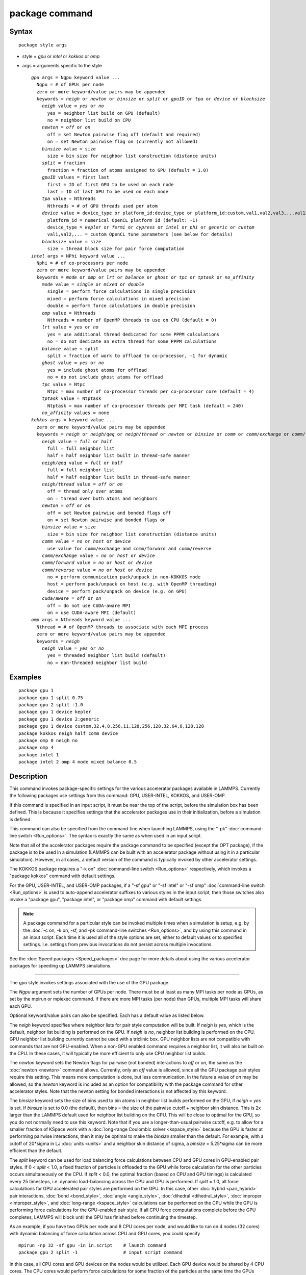 .. index:: package

package command
===============

Syntax
""""""


.. parsed-literal::

   package style args

* style = *gpu* or *intel* or *kokkos* or *omp*
* args = arguments specific to the style
  
  .. parsed-literal::
  
       *gpu* args = Ngpu keyword value ...
         Ngpu = # of GPUs per node
         zero or more keyword/value pairs may be appended
         keywords = *neigh* or *newton* or *binsize* or *split* or *gpuID* or *tpa* or *device* or *blocksize*
           *neigh* value = *yes* or *no*
             yes = neighbor list build on GPU (default)
             no = neighbor list build on CPU
           *newton* = *off* or *on*
             off = set Newton pairwise flag off (default and required)
             on = set Newton pairwise flag on (currently not allowed)
           *binsize* value = size
             size = bin size for neighbor list construction (distance units)
           *split* = fraction
             fraction = fraction of atoms assigned to GPU (default = 1.0)
           *gpuID* values = first last
             first = ID of first GPU to be used on each node
             last = ID of last GPU to be used on each node
           *tpa* value = Nthreads
             Nthreads = # of GPU threads used per atom
           *device* value = device_type or platform_id:device_type or platform_id:custom,val1,val2,val3,..,val13
             platform_id = numerical OpenCL platform id (default: -1)
             device_type = *kepler* or *fermi* or *cypress* or *intel* or *phi* or *generic* or *custom*
             val1,val2,... = custom OpenCL tune parameters (see below for details)
           *blocksize* value = size
             size = thread block size for pair force computation
       *intel* args = NPhi keyword value ...
         Nphi = # of co-processors per node
         zero or more keyword/value pairs may be appended
         keywords = *mode* or *omp* or *lrt* or *balance* or *ghost* or *tpc* or *tptask* or *no_affinity*
           *mode* value = *single* or *mixed* or *double*
             single = perform force calculations in single precision
             mixed = perform force calculations in mixed precision
             double = perform force calculations in double precision
           *omp* value = Nthreads
             Nthreads = number of OpenMP threads to use on CPU (default = 0)
           *lrt* value = *yes* or *no*
             yes = use additional thread dedicated for some PPPM calculations
             no = do not dedicate an extra thread for some PPPM calculations
           *balance* value = split
             split = fraction of work to offload to co-processor, -1 for dynamic
           *ghost* value = *yes* or *no*
             yes = include ghost atoms for offload
             no = do not include ghost atoms for offload
           *tpc* value = Ntpc
             Ntpc = max number of co-processor threads per co-processor core (default = 4)
           *tptask* value = Ntptask
             Ntptask = max number of co-processor threads per MPI task (default = 240)
           *no_affinity* values = none
       *kokkos* args = keyword value ...
         zero or more keyword/value pairs may be appended
         keywords = *neigh* or *neigh/qeq* or *neigh/thread* or *newton* or *binsize* or *comm* or *comm/exchange* or *comm/forward* or *comm/reverse* or *cuda/aware*
           *neigh* value = *full* or *half*
             full = full neighbor list
             half = half neighbor list built in thread-safe manner
           *neigh/qeq* value = *full* or *half*
             full = full neighbor list
             half = half neighbor list built in thread-safe manner
           *neigh/thread* value = *off* or *on*
             off = thread only over atoms
             on = thread over both atoms and neighbors
           *newton* = *off* or *on*
             off = set Newton pairwise and bonded flags off
             on = set Newton pairwise and bonded flags on
           *binsize* value = size
             size = bin size for neighbor list construction (distance units)
           *comm* value = *no* or *host* or *device*
             use value for comm/exchange and comm/forward and comm/reverse
           *comm/exchange* value = *no* or *host* or *device*
           *comm/forward* value = *no* or *host* or *device*
           *comm/reverse* value = *no* or *host* or *device*
             no = perform communication pack/unpack in non-KOKKOS mode
             host = perform pack/unpack on host (e.g. with OpenMP threading)
             device = perform pack/unpack on device (e.g. on GPU)
           *cuda/aware* = *off* or *on*
             off = do not use CUDA-aware MPI
             on = use CUDA-aware MPI (default)
       *omp* args = Nthreads keyword value ...
         Nthread = # of OpenMP threads to associate with each MPI process
         zero or more keyword/value pairs may be appended
         keywords = *neigh*
           *neigh* value = *yes* or *no*
             yes = threaded neighbor list build (default)
             no = non-threaded neighbor list build



Examples
""""""""


.. parsed-literal::

   package gpu 1
   package gpu 1 split 0.75
   package gpu 2 split -1.0
   package gpu 1 device kepler
   package gpu 1 device 2:generic
   package gpu 1 device custom,32,4,8,256,11,128,256,128,32,64,8,128,128
   package kokkos neigh half comm device
   package omp 0 neigh no
   package omp 4
   package intel 1
   package intel 2 omp 4 mode mixed balance 0.5

Description
"""""""""""

This command invokes package-specific settings for the various
accelerator packages available in LAMMPS.  Currently the following
packages use settings from this command: GPU, USER-INTEL, KOKKOS, and
USER-OMP.

If this command is specified in an input script, it must be near the
top of the script, before the simulation box has been defined.  This
is because it specifies settings that the accelerator packages use in
their initialization, before a simulation is defined.

This command can also be specified from the command-line when
launching LAMMPS, using the "-pk" :doc:`command-line switch <Run_options>`.  The syntax is exactly the same as when used
in an input script.

Note that all of the accelerator packages require the package command
to be specified (except the OPT package), if the package is to be used
in a simulation (LAMMPS can be built with an accelerator package
without using it in a particular simulation).  However, in all cases,
a default version of the command is typically invoked by other
accelerator settings.

The KOKKOS package requires a "-k on" :doc:`command-line switch <Run_options>` respectively, which invokes a "package
kokkos" command with default settings.

For the GPU, USER-INTEL, and USER-OMP packages, if a "-sf gpu" or "-sf
intel" or "-sf omp" :doc:`command-line switch <Run_options>` is used to
auto-append accelerator suffixes to various styles in the input
script, then those switches also invoke a "package gpu", "package
intel", or "package omp" command with default settings.

.. note::

   A package command for a particular style can be invoked multiple
   times when a simulation is setup, e.g. by the :doc:`-c on, -k on, -sf, and -pk command-line switches <Run_options>`, and by using this command
   in an input script.  Each time it is used all of the style options are
   set, either to default values or to specified settings.  I.e. settings
   from previous invocations do not persist across multiple invocations.

See the :doc:`Speed packages <Speed_packages>` doc page for more details
about using the various accelerator packages for speeding up LAMMPS
simulations.


----------


The *gpu* style invokes settings associated with the use of the GPU
package.

The *Ngpu* argument sets the number of GPUs per node.  There must be
at least as many MPI tasks per node as GPUs, as set by the mpirun or
mpiexec command.  If there are more MPI tasks (per node)
than GPUs, multiple MPI tasks will share each GPU.

Optional keyword/value pairs can also be specified.  Each has a
default value as listed below.

The *neigh* keyword specifies where neighbor lists for pair style
computation will be built.  If *neigh* is *yes*\ , which is the default,
neighbor list building is performed on the GPU.  If *neigh* is *no*\ ,
neighbor list building is performed on the CPU.  GPU neighbor list
building currently cannot be used with a triclinic box.  GPU neighbor
lists are not compatible with commands that are not GPU-enabled.  When
a non-GPU enabled command requires a neighbor list, it will also be
built on the CPU.  In these cases, it will typically be more efficient
to only use CPU neighbor list builds.

The *newton* keyword sets the Newton flags for pairwise (not bonded)
interactions to *off* or *on*\ , the same as the :doc:`newton <newton>`
command allows.  Currently, only an *off* value is allowed, since all
the GPU package pair styles require this setting.  This means more
computation is done, but less communication.  In the future a value of
*on* may be allowed, so the *newton* keyword is included as an option
for compatibility with the package command for other accelerator
styles.  Note that the newton setting for bonded interactions is not
affected by this keyword.

The *binsize* keyword sets the size of bins used to bin atoms in
neighbor list builds performed on the GPU, if *neigh* = *yes* is set.
If *binsize* is set to 0.0 (the default), then bins = the size of the
pairwise cutoff + neighbor skin distance.  This is 2x larger than the
LAMMPS default used for neighbor list building on the CPU.  This will
be close to optimal for the GPU, so you do not normally need to use
this keyword.  Note that if you use a longer-than-usual pairwise
cutoff, e.g. to allow for a smaller fraction of KSpace work with a
:doc:`long-range Coulombic solver <kspace_style>` because the GPU is
faster at performing pairwise interactions, then it may be optimal to
make the *binsize* smaller than the default.  For example, with a
cutoff of 20\*sigma in LJ :doc:`units <units>` and a neighbor skin
distance of sigma, a *binsize* = 5.25\*sigma can be more efficient than
the default.

The *split* keyword can be used for load balancing force calculations
between CPU and GPU cores in GPU-enabled pair styles. If 0 < *split* <
1.0, a fixed fraction of particles is offloaded to the GPU while force
calculation for the other particles occurs simultaneously on the CPU.
If *split* < 0.0, the optimal fraction (based on CPU and GPU timings)
is calculated every 25 timesteps, i.e. dynamic load-balancing across
the CPU and GPU is performed.  If *split* = 1.0, all force
calculations for GPU accelerated pair styles are performed on the GPU.
In this case, other :doc:`hybrid <pair_hybrid>` pair interactions,
:doc:`bond <bond_style>`, :doc:`angle <angle_style>`,
:doc:`dihedral <dihedral_style>`, :doc:`improper <improper_style>`, and
:doc:`long-range <kspace_style>` calculations can be performed on the
CPU while the GPU is performing force calculations for the GPU-enabled
pair style.  If all CPU force computations complete before the GPU
completes, LAMMPS will block until the GPU has finished before
continuing the timestep.

As an example, if you have two GPUs per node and 8 CPU cores per node,
and would like to run on 4 nodes (32 cores) with dynamic balancing of
force calculation across CPU and GPU cores, you could specify


.. parsed-literal::

   mpirun -np 32 -sf gpu -in in.script    # launch command
   package gpu 2 split -1                 # input script command

In this case, all CPU cores and GPU devices on the nodes would be
utilized.  Each GPU device would be shared by 4 CPU cores. The CPU
cores would perform force calculations for some fraction of the
particles at the same time the GPUs performed force calculation for
the other particles.

The *gpuID* keyword allows selection of which GPUs on each node will
be used for a simulation.  The *first* and *last* values specify the
GPU IDs to use (from 0 to Ngpu-1).  By default, first = 0 and last =
Ngpu-1, so that all GPUs are used, assuming Ngpu is set to the number
of physical GPUs.  If you only wish to use a subset, set Ngpu to a
smaller number and first/last to a sub-range of the available GPUs.

The *tpa* keyword sets the number of GPU thread per atom used to
perform force calculations.  With a default value of 1, the number of
threads will be chosen based on the pair style, however, the value can
be set explicitly with this keyword to fine-tune performance.  For
large cutoffs or with a small number of particles per GPU, increasing
the value can improve performance. The number of threads per atom must
be a power of 2 and currently cannot be greater than 32.

The *device* keyword can be used to tune parameters optimized for a
specific accelerator and platform when using OpenCL. OpenCL supports
the concept of a **platform**\ , which represents one or more devices that
share the same driver (e.g. there would be a different platform for
GPUs from different vendors or for CPU based accelerator support).
In LAMMPS only one platform can be active at a time and by default
the first platform with an accelerator is selected. This is equivalent
to using a platform ID of -1. The platform ID is a number corresponding
to the output of the ocl\_get\_devices tool. The platform ID is passed
to the GPU library, by prefixing the *device* keyword with that number
separated by a colon. For CUDA, the *device* keyword is ignored.
Currently, the device tuning support is limited to NVIDIA Kepler, NVIDIA
Fermi, AMD Cypress, Intel x86\_64 CPU, Intel Xeon Phi, or a generic device.
More devices may be added later.  The default device type can be
specified when building LAMMPS with the GPU library, via setting a
variable in the lib/gpu/Makefile that is used.

In addition, a device type *custom* is available, which is followed by
13 comma separated numbers, which allows to set those tweakable parameters
from the package command. It can be combined with the (colon separated)
platform id. The individual settings are:

* MEM\_THREADS
* THREADS\_PER\_ATOM
* THREADS\_PER\_CHARGE
* BLOCK\_PAIR
* MAX\_SHARED\_TYPES
* BLOCK\_NBOR\_BUILD
* BLOCK\_BIO\_PAIR
* BLOCK\_ELLIPSE
* WARP\_SIZE
* PPPM\_BLOCK\_1D
* BLOCK\_CELL\_2D
* BLOCK\_CELL\_ID
* MAX\_BIO\_SHARED\_TYPES

The *blocksize* keyword allows you to tweak the number of threads used
per thread block. This number should be a multiple of 32 (for GPUs)
and its maximum depends on the specific GPU hardware. Typical choices
are 64, 128, or 256. A larger block size increases occupancy of
individual GPU cores, but reduces the total number of thread blocks,
thus may lead to load imbalance.


----------


The *intel* style invokes settings associated with the use of the
USER-INTEL package.  All of its settings, except the *omp* and *mode*
keywords, are ignored if LAMMPS was not built with Xeon Phi
co-processor support.  All of its settings, including the *omp* and
*mode* keyword are applicable if LAMMPS was built with co-processor
support.

The *Nphi* argument sets the number of co-processors per node.
This can be set to any value, including 0, if LAMMPS was not
built with co-processor support.

Optional keyword/value pairs can also be specified.  Each has a
default value as listed below.

The *omp* keyword determines the number of OpenMP threads allocated
for each MPI task when any portion of the interactions computed by a
USER-INTEL pair style are run on the CPU.  This can be the case even
if LAMMPS was built with co-processor support; see the *balance*
keyword discussion below.  If you are running with less MPI tasks/node
than there are CPUs, it can be advantageous to use OpenMP threading on
the CPUs.

.. note::

   The *omp* keyword has nothing to do with co-processor threads on
   the Xeon Phi; see the *tpc* and *tptask* keywords below for a
   discussion of co-processor threads.

The *Nthread* value for the *omp* keyword sets the number of OpenMP
threads allocated for each MPI task.  Setting *Nthread* = 0 (the
default) instructs LAMMPS to use whatever value is the default for the
given OpenMP environment. This is usually determined via the
*OMP\_NUM\_THREADS* environment variable or the compiler runtime, which
is usually a value of 1.

For more details, including examples of how to set the OMP\_NUM\_THREADS
environment variable, see the discussion of the *Nthreads* setting on
this doc page for the "package omp" command.  Nthreads is a required
argument for the USER-OMP package.  Its meaning is exactly the same
for the USER-INTEL package.

.. note::

   If you build LAMMPS with both the USER-INTEL and USER-OMP
   packages, be aware that both packages allow setting of the *Nthreads*
   value via their package commands, but there is only a single global
   *Nthreads* value used by OpenMP.  Thus if both package commands are
   invoked, you should insure the two values are consistent.  If they are
   not, the last one invoked will take precedence, for both packages.
   Also note that if the :doc:`-sf hybrid intel omp command-line switch <Run_options>` is used, it invokes a "package intel"
   command, followed by a "package omp" command, both with a setting of
   *Nthreads* = 0.

The *mode* keyword determines the precision mode to use for
computing pair style forces, either on the CPU or on the co-processor,
when using a USER-INTEL supported :doc:`pair style <pair_style>`.  It
can take a value of *single*\ , *mixed* which is the default, or
*double*\ .  *Single* means single precision is used for the entire
force calculation.  *Mixed* means forces between a pair of atoms are
computed in single precision, but accumulated and stored in double
precision, including storage of forces, torques, energies, and virial
quantities.  *Double* means double precision is used for the entire
force calculation.

The *lrt* keyword can be used to enable "Long Range Thread (LRT)"
mode. It can take a value of *yes* to enable and *no* to disable.
LRT mode generates an extra thread (in addition to any OpenMP threads
specified with the OMP\_NUM\_THREADS environment variable or the *omp*
keyword). The extra thread is dedicated for performing part of the
:doc:`PPPM solver <kspace_style>` computations and communications. This
can improve parallel performance on processors supporting
Simultaneous Multithreading (SMT) such as Hyper-Threading (HT) on Intel
processors. In this mode, one additional thread is generated per MPI
process. LAMMPS will generate a warning in the case that more threads
are used than available in SMT hardware on a node. If the PPPM solver
from the USER-INTEL package is not used, then the LRT setting is
ignored and no extra threads are generated. Enabling LRT will replace
the :doc:`run\_style <run_style>` with the *verlet/lrt/intel* style that
is identical to the default *verlet* style aside from supporting the
LRT feature. This feature requires setting the pre-processor flag
-DLMP\_INTEL\_USELRT in the makefile when compiling LAMMPS.

The *balance* keyword sets the fraction of :doc:`pair style <pair_style>` work offloaded to the co-processor for split
values between 0.0 and 1.0 inclusive.  While this fraction of work is
running on the co-processor, other calculations will run on the host,
including neighbor and pair calculations that are not offloaded, as
well as angle, bond, dihedral, kspace, and some MPI communications.
If *split* is set to -1, the fraction of work is dynamically adjusted
automatically throughout the run.  This typically give performance
within 5 to 10 percent of the optimal fixed fraction.

The *ghost* keyword determines whether or not ghost atoms, i.e. atoms
at the boundaries of processor sub-domains, are offloaded for neighbor
and force calculations.  When the value = "no", ghost atoms are not
offloaded.  This option can reduce the amount of data transfer with
the co-processor and can also overlap MPI communication of forces with
computation on the co-processor when the :doc:`newton pair <newton>`
setting is "on".  When the value = "yes", ghost atoms are offloaded.
In some cases this can provide better performance, especially if the
*balance* fraction is high.

The *tpc* keyword sets the max # of co-processor threads *Ntpc* that
will run on each core of the co-processor.  The default value = 4,
which is the number of hardware threads per core supported by the
current generation Xeon Phi chips.

The *tptask* keyword sets the max # of co-processor threads (Ntptask*
assigned to each MPI task.  The default value = 240, which is the
total # of threads an entire current generation Xeon Phi chip can run
(240 = 60 cores \* 4 threads/core).  This means each MPI task assigned
to the Phi will enough threads for the chip to run the max allowed,
even if only 1 MPI task is assigned.  If 8 MPI tasks are assigned to
the Phi, each will run with 30 threads.  If you wish to limit the
number of threads per MPI task, set *tptask* to a smaller value.
E.g. for *tptask* = 16, if 8 MPI tasks are assigned, each will run
with 16 threads, for a total of 128.

Note that the default settings for *tpc* and *tptask* are fine for
most problems, regardless of how many MPI tasks you assign to a Phi.

The *no\_affinity* keyword will turn off automatic setting of core
affinity for MPI tasks and OpenMP threads on the host when using
offload to a co-processor. Affinity settings are used when possible
to prevent MPI tasks and OpenMP threads from being on separate NUMA
domains and to prevent offload threads from interfering with other
processes/threads used for LAMMPS.


----------


The *kokkos* style invokes settings associated with the use of the 
KOKKOS package.

All of the settings are optional keyword/value pairs. Each has a default 
value as listed below.

The *neigh* keyword determines how neighbor lists are built. A value of 
*half* uses a thread-safe variant of half-neighbor lists, the same as 
used by most pair styles in LAMMPS, which is the default when running on 
CPUs (i.e. the Kokkos CUDA back end is not enabled).

A value of *full* uses a full neighbor lists and is the default when 
running on GPUs. This performs twice as much computation as the *half* 
option, however that is often a win because it is thread-safe and 
doesn't require atomic operations in the calculation of pair forces. For 
that reason, *full* is the default setting for GPUs. However, when 
running on CPUs, a *half* neighbor list is the default because it are 
often faster, just as it is for non-accelerated pair styles. Similarly, 
the *neigh/qeq* keyword determines how neighbor lists are built for :doc:`fix  qeq/reax/kk <fix_qeq_reax>`. If not explicitly set, the value of 
*neigh/qeq* will match *neigh*\ .

If the *neigh/thread* keyword is set to *off*\ , then the KOKKOS package 
threads only over atoms. However, for small systems, this may not expose 
enough parallelism to keep a GPU busy. When this keyword is set to *on*\ , 
the KOKKOS package threads over both atoms and neighbors of atoms. When 
using *neigh/thread* *on*\ , a full neighbor list must also be used. Using 
*neigh/thread* *on* may be slower for large systems, so this this option 
is turned on by default only when there are 16K atoms or less owned by 
an MPI rank and when using a full neighbor list. Not all KOKKOS-enabled 
potentials support this keyword yet, and only thread over atoms. Many 
simple pair-wise potentials such as Lennard-Jones do support threading 
over both atoms and neighbors.

The *newton* keyword sets the Newton flags for pairwise and bonded 
interactions to *off* or *on*\ , the same as the :doc:`newton <newton>` 
command allows. The default for GPUs is *off* because this will almost 
always give better performance for the KOKKOS package. This means more 
computation is done, but less communication. However, when running on 
CPUs a value of *on* is the default since it can often be faster, just 
as it is for non-accelerated pair styles

The *binsize* keyword sets the size of bins used to bin atoms in 
neighbor list builds. The same value can be set by the :doc:`neigh\_modify  binsize <neigh_modify>` command. Making it an option in the package 
kokkos command allows it to be set from the command line. The default 
value for CPUs is 0.0, which means the LAMMPS default will be used, 
which is bins = 1/2 the size of the pairwise cutoff + neighbor skin 
distance. This is fine when neighbor lists are built on the CPU. For GPU 
builds, a 2x larger binsize equal to the pairwise cutoff + neighbor skin 
is often faster, which is the default. Note that if you use a 
longer-than-usual pairwise cutoff, e.g. to allow for a smaller fraction 
of KSpace work with a :doc:`long-range Coulombic solver <kspace_style>` 
because the GPU is faster at performing pairwise interactions, then this 
rule of thumb may give too large a binsize and the default should be 
overridden with a smaller value.

The *comm* and *comm/exchange* and *comm/forward* and *comm/reverse* 
keywords determine whether the host or device performs the packing and 
unpacking of data when communicating per-atom data between processors. 
"Exchange" communication happens only on timesteps that neighbor lists 
are rebuilt. The data is only for atoms that migrate to new processors. 
"Forward" communication happens every timestep. "Reverse" communication 
happens every timestep if the *newton* option is on. The data is for 
atom coordinates and any other atom properties that needs to be updated 
for ghost atoms owned by each processor.

The *comm* keyword is simply a short-cut to set the same value for both 
the *comm/exchange* and *comm/forward* and *comm/reverse* keywords.

The value options for all 3 keywords are *no* or *host* or *device*\ . A 
value of *no* means to use the standard non-KOKKOS method of 
packing/unpacking data for the communication. A value of *host* means to 
use the host, typically a multi-core CPU, and perform the 
packing/unpacking in parallel with threads. A value of *device* means to 
use the device, typically a GPU, to perform the packing/unpacking 
operation.

The optimal choice for these keywords depends on the input script and 
the hardware used. The *no* value is useful for verifying that the 
Kokkos-based *host* and *device* values are working correctly. It is the 
default when running on CPUs since it is usually the fastest.

When running on CPUs or Xeon Phi, the *host* and *device* values work 
identically. When using GPUs, the *device* value is the default since it 
will typically be optimal if all of your styles used in your input 
script are supported by the KOKKOS package. In this case data can stay 
on the GPU for many timesteps without being moved between the host and 
GPU, if you use the *device* value. If your script uses styles (e.g. 
fixes) which are not yet supported by the KOKKOS package, then data has 
to be move between the host and device anyway, so it is typically faster 
to let the host handle communication, by using the *host* value. Using 
*host* instead of *no* will enable use of multiple threads to 
pack/unpack communicated data. When running small systems on a GPU, 
performing the exchange pack/unpack on the host CPU can give speedup 
since it reduces the number of CUDA kernel launches.

The *cuda/aware* keyword chooses whether CUDA-aware MPI will be used. When 
this keyword is set to *on*\ , buffers in GPU memory are passed directly 
through MPI send/receive calls. This reduces overhead of first copying 
the data to the host CPU. However CUDA-aware MPI is not supported on all 
systems, which can lead to segmentation faults and would require using a 
value of *off*\ . If LAMMPS can safely detect that CUDA-aware MPI is not 
available (currently only possible with OpenMPI v2.0.0 or later), then 
the *cuda/aware* keyword is automatically set to *off* by default. When 
the *cuda/aware* keyword is set to *off* while any of the *comm* 
keywords are set to *device*\ , the value for these *comm* keywords will 
be automatically changed to *host*\ . This setting has no effect if not 
running on GPUs. CUDA-aware MPI is available for OpenMPI 1.8 (or later 
versions), Mvapich2 1.9 (or later) when the "MV2\_USE\_CUDA" environment
variable is set to "1", CrayMPI, and IBM Spectrum MPI when the "-gpu"
flag is used.


----------


The *omp* style invokes settings associated with the use of the
USER-OMP package.

The *Nthread* argument sets the number of OpenMP threads allocated for
each MPI task.  For example, if your system has nodes with dual
quad-core processors, it has a total of 8 cores per node.  You could
use two MPI tasks per node (e.g. using the -ppn option of the mpirun
command in MPICH or -npernode in OpenMPI), and set *Nthreads* = 4.
This would use all 8 cores on each node.  Note that the product of MPI
tasks \* threads/task should not exceed the physical number of cores
(on a node), otherwise performance will suffer.

Setting *Nthread* = 0 instructs LAMMPS to use whatever value is the
default for the given OpenMP environment. This is usually determined
via the *OMP\_NUM\_THREADS* environment variable or the compiler
runtime.  Note that in most cases the default for OpenMP capable
compilers is to use one thread for each available CPU core when
*OMP\_NUM\_THREADS* is not explicitly set, which can lead to poor
performance.

Here are examples of how to set the environment variable when
launching LAMMPS:


.. parsed-literal::

   env OMP_NUM_THREADS=4 lmp_machine -sf omp -in in.script
   env OMP_NUM_THREADS=2 mpirun -np 2 lmp_machine -sf omp -in in.script
   mpirun -x OMP_NUM_THREADS=2 -np 2 lmp_machine -sf omp -in in.script

or you can set it permanently in your shell's start-up script.
All three of these examples use a total of 4 CPU cores.

Note that different MPI implementations have different ways of passing
the OMP\_NUM\_THREADS environment variable to all MPI processes.  The
2nd example line above is for MPICH; the 3rd example line with -x is
for OpenMPI.  Check your MPI documentation for additional details.

What combination of threads and MPI tasks gives the best performance
is difficult to predict and can depend on many components of your
input.  Not all features of LAMMPS support OpenMP threading via the
USER-OMP package and the parallel efficiency can be very different,
too.

Optional keyword/value pairs can also be specified.  Each has a
default value as listed below.

The *neigh* keyword specifies whether neighbor list building will be
multi-threaded in addition to force calculations.  If *neigh* is set
to *no* then neighbor list calculation is performed only by MPI tasks
with no OpenMP threading.  If *mode* is *yes* (the default), a
multi-threaded neighbor list build is used.  Using *neigh* = *yes* is
almost always faster and should produce identical neighbor lists at the
expense of using more memory.  Specifically, neighbor list pages are
allocated for all threads at the same time and each thread works
within its own pages.


----------


Restrictions
""""""""""""


This command cannot be used after the simulation box is defined by a
:doc:`read\_data <read_data>` or :doc:`create\_box <create_box>` command.

The gpu style of this command can only be invoked if LAMMPS was built
with the GPU package.  See the :doc:`Build package <Build_package>` doc
page for more info.

The intel style of this command can only be invoked if LAMMPS was
built with the USER-INTEL package.  See the :doc:`Build package <Build_package>` doc page for more info.

The kk style of this command can only be invoked if LAMMPS was built
with the KOKKOS package.  See the :doc:`Build package <Build_package>`
doc page for more info.

The omp style of this command can only be invoked if LAMMPS was built
with the USER-OMP package.  See the :doc:`Build package <Build_package>`
doc page for more info.

Related commands
""""""""""""""""

:doc:`suffix <suffix>`, :doc:`-pk command-line switch <Run_options>`

Default
"""""""

For the GPU package, the default is Ngpu = 1 and the option defaults
are neigh = yes, newton = off, binsize = 0.0, split = 1.0, gpuID = 0
to Ngpu-1, tpa = 1, and device = not used.  These settings are made
automatically if the "-sf gpu" :doc:`command-line switch <Run_options>`
is used.  If it is not used, you must invoke the package gpu command
in your input script or via the "-pk gpu" :doc:`command-line switch <Run_options>`.

For the USER-INTEL package, the default is Nphi = 1 and the option
defaults are omp = 0, mode = mixed, lrt = no, balance = -1, tpc = 4,
tptask = 240.  The default ghost option is determined by the pair
style being used.  This value is output to the screen in the offload
report at the end of each run.  Note that all of these settings,
except "omp" and "mode", are ignored if LAMMPS was not built with Xeon
Phi co-processor support.  These settings are made automatically if the
"-sf intel" :doc:`command-line switch <Run_options>` is used.  If it is
not used, you must invoke the package intel command in your input
script or via the "-pk intel" :doc:`command-line switch <Run_options>`.

For the KOKKOS package, the option defaults for GPUs are neigh = full, 
neigh/qeq = full, newton = off, binsize for GPUs = 2x LAMMPS default 
value, comm = device, cuda/aware = on. When LAMMPS can safely detect 
that CUDA-aware MPI is not available, the default value of cuda/aware 
becomes "off". For CPUs or Xeon Phis, the option defaults are neigh = 
half, neigh/qeq = half, newton = on, binsize = 0.0, and comm = no. The 
option neigh/thread = on when there are 16K atoms or less on an MPI 
rank, otherwise it is "off". These settings are made automatically by 
the required "-k on" :doc:`command-line switch <Run_options>`. You can 
change them by using the package kokkos command in your input script or 
via the :doc:`-pk kokkos command-line switch <Run_options>`.

For the OMP package, the default is Nthreads = 0 and the option
defaults are neigh = yes.  These settings are made automatically if
the "-sf omp" :doc:`command-line switch <Run_options>` is used.  If it
is not used, you must invoke the package omp command in your input
script or via the "-pk omp" :doc:`command-line switch <Run_options>`.


.. _lws: http://lammps.sandia.gov
.. _ld: Manual.html
.. _lc: Commands_all.html
